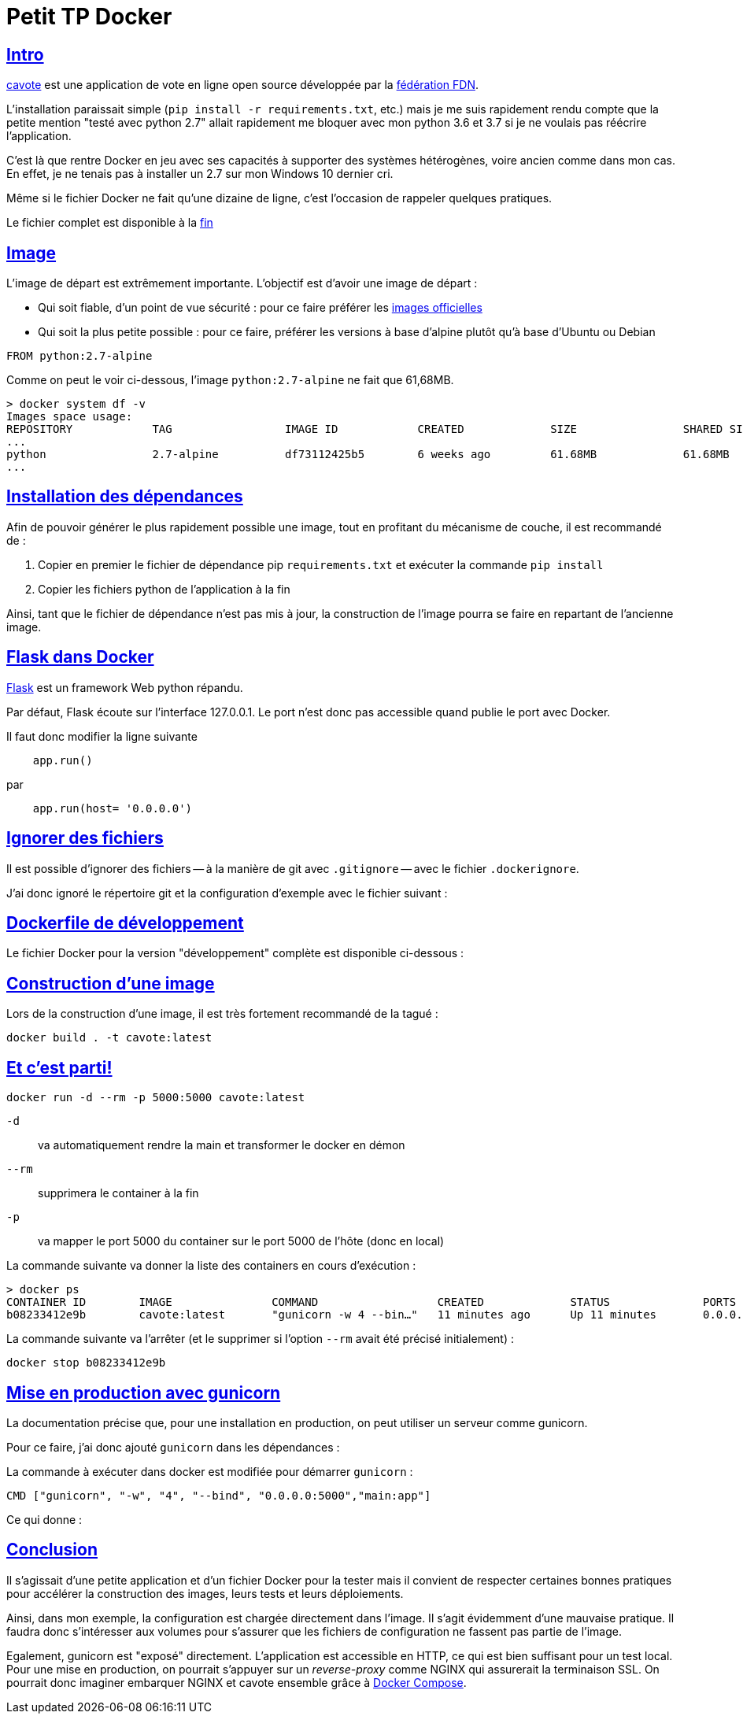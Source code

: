 = Petit TP Docker
:page-navtitle: Petit TP Docker
:page-excerpt: Petit retour sur la "Dockerisation" d'une application Python 2.7 simple
:page-tags: [docker,python]
:experimental:
:page-liquid:
:icons: font
:sectanchors:
:sectlinks:
//:toc: macro
//:toc-title: Table des matières

== Intro

https://code.ffdn.org/ffdn/cavote[cavote] est une application de vote en ligne open source développée par la https://www.ffdn.org/fr[fédération FDN].


L'installation paraissait simple (`pip install -r requirements.txt`, etc.) mais je me suis rapidement rendu compte que la petite mention "testé avec python 2.7" allait rapidement me bloquer avec mon python 3.6 et 3.7 si je ne voulais pas réécrire l'application.

C'est là que rentre Docker en jeu avec ses capacités à supporter des systèmes hétérogènes, voire ancien comme dans mon cas. En effet, je ne tenais pas à installer un 2.7 sur mon Windows 10 dernier cri.

Même si le fichier Docker ne fait qu'une dizaine de ligne, c'est l'occasion de rappeler quelques pratiques.

Le fichier complet est disponible à la <<#prod.Dockerfile,fin>>

== Image

L'image de départ est extrêmement importante. L'objectif est d'avoir une image de départ&nbsp;:

- Qui soit fiable, d'un point de vue sécurité&nbsp;: pour ce faire préférer les https://docs.docker.com/docker-hub/official_images/[images officielles]
- Qui soit la plus petite possible&nbsp;: pour ce faire, préférer les versions à base d'alpine plutôt qu'à base d'Ubuntu ou Debian

```dockerfile
FROM python:2.7-alpine
```

Comme on peut le voir ci-dessous, l'image `python:2.7-alpine` ne fait que 61,68MB.

```shell
> docker system df -v                                                                                                
Images space usage:                                              
REPOSITORY            TAG                 IMAGE ID            CREATED             SIZE                SHARED SIZE         UNIQUE SIZE         CONTAINERS
...
python                2.7-alpine          df73112425b5        6 weeks ago         61.68MB             61.68MB             0B                  0
...
```

== Installation des dépendances

Afin de pouvoir générer le plus rapidement possible une image, tout en profitant du mécanisme de couche, il est recommandé de&nbsp;:

1. Copier en premier le fichier de dépendance pip `requirements.txt` et exécuter la commande `pip install`
2. Copier les fichiers python de l'application à la fin

Ainsi, tant que le fichier de dépendance n'est pas mis à jour, la construction de l'image pourra se faire en repartant de l'ancienne image.


== Flask dans Docker
https://palletsprojects.com/p/flask/[Flask] est un framework Web python répandu.

Par défaut, Flask écoute sur l'interface 127.0.0.1. Le port n'est donc pas accessible quand publie le port avec Docker.

Il faut donc modifier la ligne suivante 
```python
    app.run()
```

par

```python
    app.run(host= '0.0.0.0')
```

== Ignorer des fichiers
Il est possible d'ignorer des fichiers -- à la manière de git avec `.gitignore` -- avec le fichier `.dockerignore`.

J'ai donc ignoré le répertoire git et la configuration d'exemple avec le fichier suivant&nbsp;:

pass:[<script src="https://gist.github.com/486da0a410c1bd71bc183b3ac74490e1.js?file=.dockerignore"></script>]



== Dockerfile de développement

Le fichier Docker pour la version "développement" complète est disponible ci-dessous&nbsp;:

pass:[<script src="https://gist.github.com/486da0a410c1bd71bc183b3ac74490e1.js?file=Dockerfile"></script>]

== Construction d'une image

Lors de la construction d'une image, il est très fortement recommandé de la tagué&nbsp;:

```sh
docker build . -t cavote:latest
```

== Et c'est parti!

```sh
docker run -d --rm -p 5000:5000 cavote:latest
```
`-d`:: va automatiquement rendre la main et transformer le docker en démon
`--rm`:: supprimera le container à la fin
`-p`:: va mapper le port 5000 du container sur le port 5000 de l'hôte (donc en local)

La commande suivante va donner la liste des containers en cours d'exécution&nbsp;:
```sh
> docker ps
CONTAINER ID        IMAGE               COMMAND                  CREATED             STATUS              PORTS                    NAMES
b08233412e9b        cavote:latest       "gunicorn -w 4 --bin…"   11 minutes ago      Up 11 minutes       0.0.0.0:5000->5000/tcp   elastic_keller
```

La commande suivante va l'arrêter (et le supprimer si l'option `--rm` avait été précisé initialement)&nbsp;:
```sh
docker stop b08233412e9b
```

== Mise en production avec gunicorn

La documentation précise que, pour une installation en production, on peut utiliser un serveur comme gunicorn.

Pour ce faire, j'ai donc ajouté `gunicorn` dans les dépendances&nbsp;:
pass:[<script src="https://gist.github.com/486da0a410c1bd71bc183b3ac74490e1.js?file=requirements.txt"></script>]

La commande à exécuter dans docker est modifiée pour démarrer `gunicorn`&nbsp;:
```dockerfile
CMD ["gunicorn", "-w", "4", "--bind", "0.0.0.0:5000","main:app"]
```

Ce qui donne&nbsp;:
[[prod.Dockerfile]]
pass:[<script src="https://gist.github.com/486da0a410c1bd71bc183b3ac74490e1.js?file=prod.Dockerfile"></script>]

== Conclusion

Il s'agissait d'une petite application et d'un fichier Docker pour la tester mais il convient de respecter certaines bonnes pratiques pour accélérer la construction des images, leurs tests et leurs déploiements.

Ainsi, dans mon exemple, la configuration est chargée directement dans l'image.
Il s'agit évidemment d'une mauvaise pratique. 
Il faudra donc s'intéresser aux volumes pour s'assurer que les fichiers de configuration ne fassent pas partie de l'image.

Egalement, gunicorn est "exposé" directement. 
L'application est accessible en HTTP, ce qui est bien suffisant pour un test local.
Pour une mise en production, on pourrait s'appuyer sur un _reverse-proxy_ comme NGINX qui assurerait la terminaison SSL.
On pourrait donc imaginer embarquer NGINX et cavote ensemble grâce à https://docs.docker.com/compose/[Docker Compose].